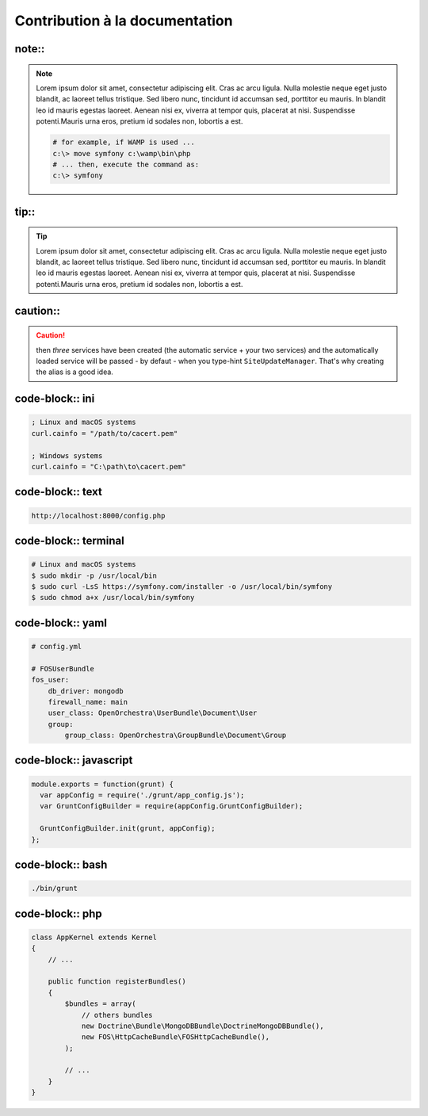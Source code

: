 Contribution à la documentation
===============================

note::
------

.. note::

    Lorem ipsum dolor sit amet, consectetur adipiscing elit.
    Cras ac arcu ligula. Nulla molestie neque eget justo blandit,
    ac laoreet tellus tristique. Sed libero nunc, tincidunt id accumsan sed, porttitor eu mauris.
    In blandit leo id mauris egestas laoreet. Aenean nisi ex, viverra at tempor quis, placerat at nisi.
    Suspendisse potenti.Mauris urna eros, pretium id sodales non, lobortis a est.

    .. code-block:: terminal

        # for example, if WAMP is used ...
        c:\> move symfony c:\wamp\bin\php
        # ... then, execute the command as:
        c:\> symfony

tip::
-----

.. tip::

    Lorem ipsum dolor sit amet, consectetur adipiscing elit.
    Cras ac arcu ligula. Nulla molestie neque eget justo blandit,
    ac laoreet tellus tristique. Sed libero nunc, tincidunt id accumsan sed, porttitor eu mauris.
    In blandit leo id mauris egestas laoreet. Aenean nisi ex, viverra at tempor quis, placerat at nisi.
    Suspendisse potenti.Mauris urna eros, pretium id sodales non, lobortis a est.


caution::
---------

.. caution::

    then *three* services have been created (the automatic service + your two services)
    and the automatically loaded service will be passed - by defaut - when you type-hint
    ``SiteUpdateManager``. That's why creating the alias is a good idea.

code-block:: ini
----------------

.. code-block:: ini

   ; Linux and macOS systems
   curl.cainfo = "/path/to/cacert.pem"

   ; Windows systems
   curl.cainfo = "C:\path\to\cacert.pem"


code-block:: text
-----------------

.. code-block:: text

    http://localhost:8000/config.php

code-block:: terminal
---------------------

.. code-block:: terminal

    # Linux and macOS systems
    $ sudo mkdir -p /usr/local/bin
    $ sudo curl -LsS https://symfony.com/installer -o /usr/local/bin/symfony
    $ sudo chmod a+x /usr/local/bin/symfony

code-block:: yaml
-----------------

.. code-block:: yaml

    # config.yml

    # FOSUserBundle
    fos_user:
        db_driver: mongodb
        firewall_name: main
        user_class: OpenOrchestra\UserBundle\Document\User
        group:
            group_class: OpenOrchestra\GroupBundle\Document\Group


code-block:: javascript
-----------------------

.. code-block:: javascript

    module.exports = function(grunt) {
      var appConfig = require('./grunt/app_config.js');
      var GruntConfigBuilder = require(appConfig.GruntConfigBuilder);

      GruntConfigBuilder.init(grunt, appConfig);
    };


code-block:: bash
-----------------

.. code-block:: bash

    ./bin/grunt



code-block:: php
----------------

.. code-block:: php

    class AppKernel extends Kernel
    {
        // ...

        public function registerBundles()
        {
            $bundles = array(
                // others bundles
                new Doctrine\Bundle\MongoDBBundle\DoctrineMongoDBBundle(),
                new FOS\HttpCacheBundle\FOSHttpCacheBundle(),
            );

            // ...
        }
    }
